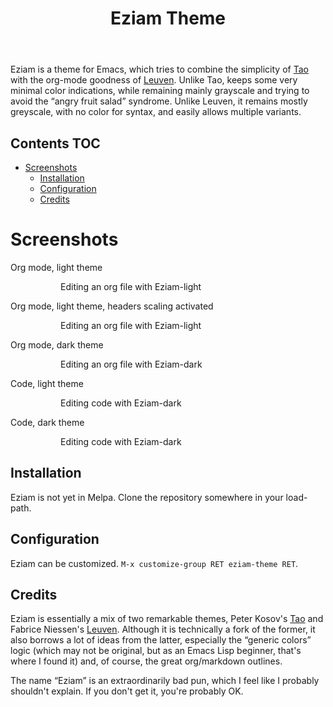 #+TITLE: Eziam Theme

Eziam is a theme for Emacs, which tries to combine the simplicity of [[https://github.com/11111000000/tao-theme-emacs][Tao]] with the org-mode goodness of [[https://github.com/fniessen/emacs-leuven-theme/issues][Leuven]].  Unlike Tao, keeps some very minimal color indications, while remaining mainly grayscale and trying to avoid the “angry fruit salad” syndrome.  Unlike Leuven, it remains mostly greyscale, with no color for syntax, and easily allows multiple variants.


** Contents :TOC:
 - [[#screenshots][Screenshots]]
   - [[#installation][Installation]]
   - [[#configuration][Configuration]]
   - [[#credits][Credits]]

* Screenshots

 - Org mode, light theme ::

     #+CAPTION: Editing an org file with Eziam-light
     #+NAME:    org-light
     [[https://raw.githubusercontent.com/thblt/eziam-theme-emacs/master/screenshots/org-light.png]]

 - Org mode, light theme, headers scaling activated ::

     #+CAPTION: Editing an org file with Eziam-light
     #+NAME:    org-light
     [[https://raw.githubusercontent.com/thblt/eziam-theme-emacs/master/screenshots/org-light-scaled.png]]

 - Org mode, dark theme ::

     #+CAPTION: Editing an org file with Eziam-dark
     #+NAME:    org-dark
     [[https://raw.githubusercontent.com/thblt/eziam-theme-emacs/master/screenshots/org-dark.png]]

 - Code, light theme ::

     #+CAPTION: Editing code with Eziam-dark
     #+NAME:    code-light
     [[https://raw.githubusercontent.com/thblt/eziam-theme-emacs/master/screenshots/code-light.png]]

 - Code, dark theme ::

     #+CAPTION: Editing code with Eziam-dark
     #+NAME:    code-dark
     [[https://raw.githubusercontent.com/thblt/eziam-theme-emacs/master/screenshots/code-dark.png]]

** Installation

Eziam is not yet in Melpa.  Clone the repository somewhere in your load-path.

** Configuration

Eziam can be customized.  =M-x customize-group RET eziam-theme RET=.

** Credits

Eziam is essentially a mix of two remarkable themes, Peter Kosov's [[https://github.com/11111000000/tao-theme-emacs][Tao]] and Fabrice Niessen's [[https://github.com/fniessen/emacs-leuven-theme/issues][Leuven]].  Although it is technically a fork of the former, it also borrows a lot of ideas from the latter, especially the “generic colors” logic (which may not be original, but as an Emacs Lisp beginner, that's where I found it) and, of course, the great org/markdown outlines.

The name “Eziam” is an extraordinarily bad pun, which I feel like I probably shouldn't explain.  If you don't get it, you're probably OK.
